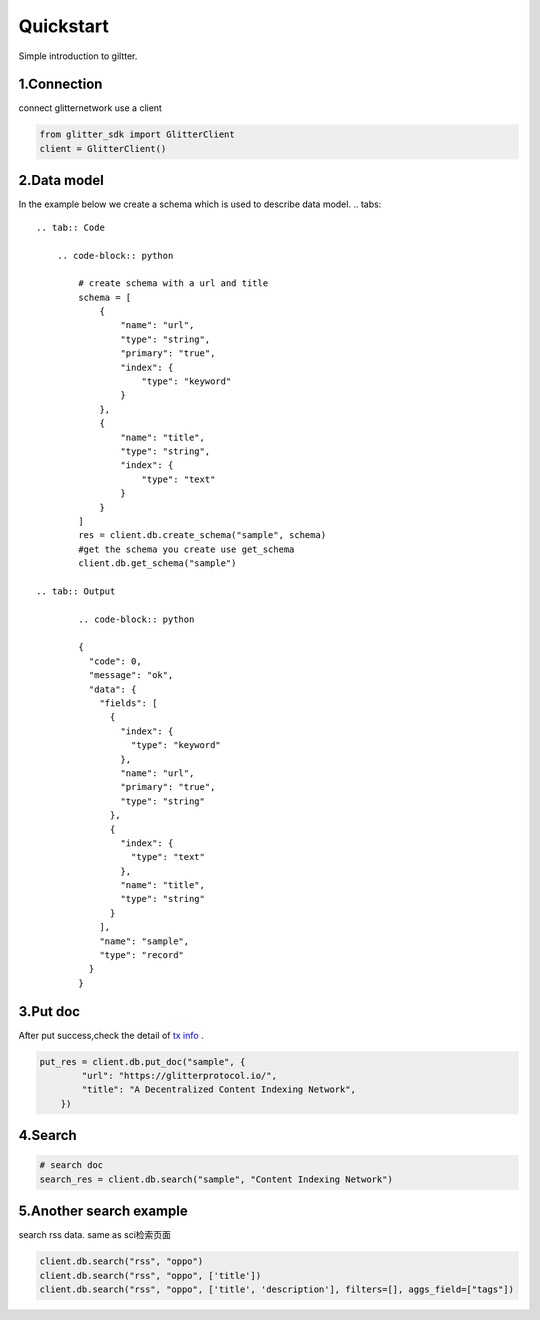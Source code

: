 .. _quickstart:

====================
Quickstart
====================

Simple introduction to giltter.

1.Connection
---------------
connect glitternetwork use a client

.. code-block:: python

     from glitter_sdk import GlitterClient
     client = GlitterClient()

2.Data model
------------------------
In the example below we create a schema which is used to describe data model.
.. tabs::

    .. tab:: Code

        .. code-block:: python

            # create schema with a url and title
            schema = [
                {
                    "name": "url",
                    "type": "string",
                    "primary": "true",
                    "index": {
                        "type": "keyword"
                    }
                },
                {
                    "name": "title",
                    "type": "string",
                    "index": {
                        "type": "text"
                    }
                }
            ]
            res = client.db.create_schema("sample", schema)
            #get the schema you create use get_schema
            client.db.get_schema("sample")

    .. tab:: Output

            .. code-block:: python

            {
              "code": 0,
              "message": "ok",
              "data": {
                "fields": [
                  {
                    "index": {
                      "type": "keyword"
                    },
                    "name": "url",
                    "primary": "true",
                    "type": "string"
                  },
                  {
                    "index": {
                      "type": "text"
                    },
                    "name": "title",
                    "type": "string"
                  }
                ],
                "name": "sample",
                "type": "record"
              }
            }


3.Put doc
------------------------
After put success,check the detail of `tx info`_ .

.. code-block:: python

    put_res = client.db.put_doc("sample", {
            "url": "https://glitterprotocol.io/",
            "title": "A Decentralized Content Indexing Network",
        })

4.Search
------------------------

.. code-block:: python

    # search doc
    search_res = client.db.search("sample", "Content Indexing Network")


5.Another search example
------------------------
search rss data. same as  sci检索页面

.. code-block:: python

    client.db.search("rss", "oppo")
    client.db.search("rss", "oppo", ['title'])
    client.db.search("rss", "oppo", ['title', 'description'], filters=[], aggs_field=["tags"])



.. _tx info: http://sg6.testnet.glitter.link:8000/txs?txID=D4D9F93B60770952A33BD3C7A8C0F70A72CB78F800AD1C100CA73EBCF2825BDC
